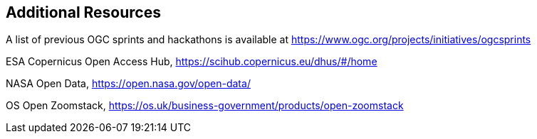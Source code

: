 == Additional Resources

A list of previous OGC sprints and hackathons is available at https://www.ogc.org/projects/initiatives/ogcsprints

ESA Copernicus Open Access Hub, https://scihub.copernicus.eu/dhus/#/home

NASA Open Data, https://open.nasa.gov/open-data/

OS Open Zoomstack, https://os.uk/business-government/products/open-zoomstack
